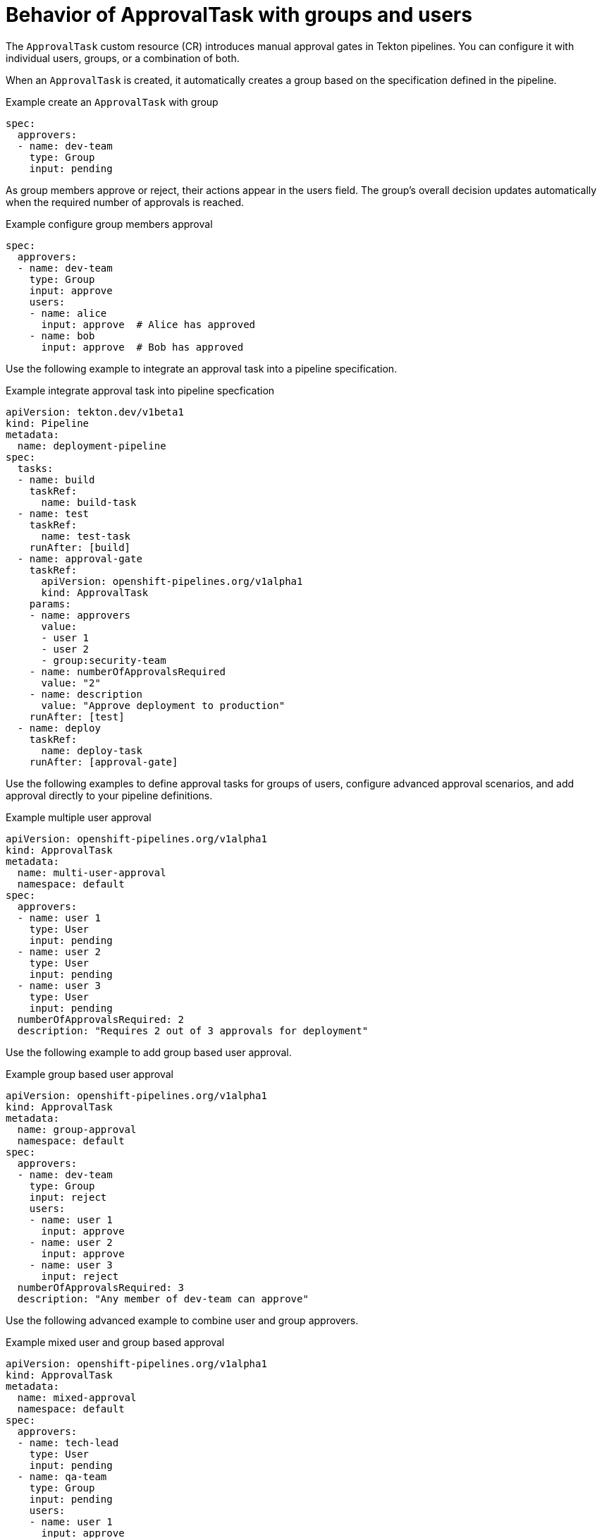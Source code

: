 // This module is included in the following assemblies:
// * create/using-manual-approval.adoc

:_mod-docs-content-type: CONCEPT
[id="op-behavior-of-approvaltask-with-groups-and-users_{context}"]
= Behavior of ApprovalTask with groups and users

The `ApprovalTask` custom resource (CR) introduces manual approval gates in Tekton pipelines. You can configure it with individual users, groups, or a combination of both.

When an `ApprovalTask` is created, it automatically creates a group based on the specification defined in the pipeline. 

.Example create an `ApprovalTask` with group 
[source,yaml]
----
spec:
  approvers:
  - name: dev-team
    type: Group
    input: pending
----

As group members approve or reject, their actions appear in the users field. The group's overall decision updates automatically when the required number of approvals is reached.

.Example configure group members approval
[source,yaml]
----
spec:
  approvers:
  - name: dev-team
    type: Group
    input: approve
    users:
    - name: alice
      input: approve  # Alice has approved
    - name: bob
      input: approve  # Bob has approved
----

Use the following example to integrate an approval task into a pipeline specification.

.Example integrate approval task into pipeline specfication
[source,yaml]
----
apiVersion: tekton.dev/v1beta1
kind: Pipeline
metadata:
  name: deployment-pipeline
spec:
  tasks:
  - name: build
    taskRef:
      name: build-task
  - name: test
    taskRef:
      name: test-task
    runAfter: [build]
  - name: approval-gate
    taskRef:
      apiVersion: openshift-pipelines.org/v1alpha1
      kind: ApprovalTask
    params:
    - name: approvers
      value:
      - user 1
      - user 2
      - group:security-team
    - name: numberOfApprovalsRequired
      value: "2"
    - name: description
      value: "Approve deployment to production"
    runAfter: [test]
  - name: deploy
    taskRef:
      name: deploy-task
    runAfter: [approval-gate]
----

Use the following examples to define approval tasks for groups of users, configure advanced approval scenarios, and add approval directly to your pipeline definitions.

.Example multiple user approval
[source,yaml]
----
apiVersion: openshift-pipelines.org/v1alpha1
kind: ApprovalTask
metadata:
  name: multi-user-approval
  namespace: default
spec:
  approvers:
  - name: user 1
    type: User
    input: pending
  - name: user 2
    type: User
    input: pending
  - name: user 3
    type: User
    input: pending
  numberOfApprovalsRequired: 2
  description: "Requires 2 out of 3 approvals for deployment"
----

Use the following example to add group based user approval.

.Example group based user approval
[source,yaml]
----
apiVersion: openshift-pipelines.org/v1alpha1
kind: ApprovalTask
metadata:
  name: group-approval
  namespace: default
spec:
  approvers:
  - name: dev-team
    type: Group
    input: reject
    users:
    - name: user 1
      input: approve
    - name: user 2
      input: approve
    - name: user 3
      input: reject
  numberOfApprovalsRequired: 3
  description: "Any member of dev-team can approve"
----

Use the following advanced example to combine user and group approvers.

.Example mixed user and group based approval
[source,yaml]
----
apiVersion: openshift-pipelines.org/v1alpha1
kind: ApprovalTask
metadata:
  name: mixed-approval
  namespace: default
spec:
  approvers:
  - name: tech-lead
    type: User
    input: pending
  - name: qa-team
    type: Group
    input: pending
    users:
    - name: user 1
      input: approve
    - name: user 2
      input: approve
  - name: security-team
    type: Group
    input: pending
  numberOfApprovalsRequired: 3
  description: "Requires an approval from the tech lead, QA team member, and a security team member"
----
